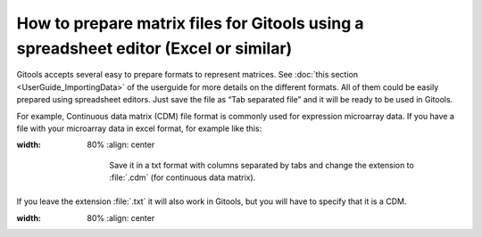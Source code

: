 ======================================================================================
How to prepare matrix files for Gitools using a spreadsheet editor (Excel or similar)
======================================================================================



Gitools accepts several easy to prepare formats to represent matrices. See :doc:`this section <UserGuide_ImportingData>`
of the userguide for more details on the different formats. All of them could be easily prepared using spreadsheet
editors. Just save the file as “Tab separated file” and it will be ready to be used in Gitools.

For example, Continuous data matrix (CDM) file format is commonly used for expression microarray data.
If you have a file with your microarray data in excel format, for example like this:

.. image:: img/cdm.png
:width: 80%
   :align: center

    Save it in a txt format with columns separated by tabs and change the extension to :file:`.cdm` (for continuous data matrix).
If you leave the extension :file:`.txt` it will also work in Gitools, but you will have to specify that it is a CDM.


.. image:: img/saveascdm.png
:width: 80%
   :align: center
